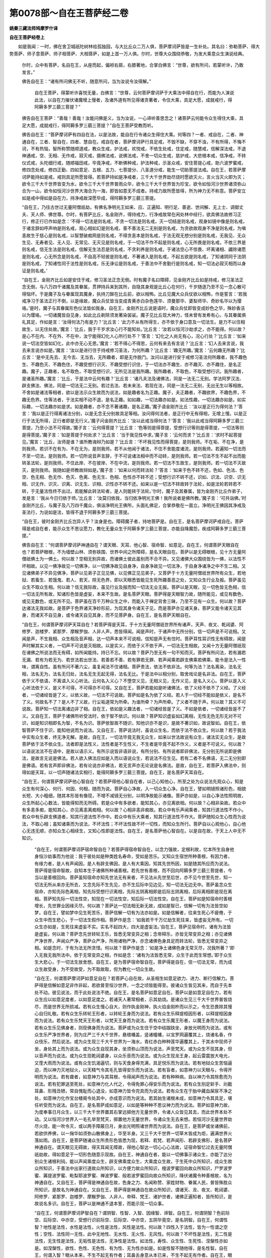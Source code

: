 第0078部～自在王菩萨经二卷
==============================

**姚秦三藏法师鸠摩罗什译**

**自在王菩萨经卷上**


　　如是我闻：一时，佛在舍卫城祇陀树林给孤独园，与大比丘众二万人俱，菩萨摩诃萨皆是一生补处。其名曰：弥勒菩萨、得大势菩萨、师子意菩萨、师子相菩萨、大相菩萨，如是上首一万人俱。尔时，世尊大众围绕恭敬，为发大乘意众生演说经典。

                      　　尔时，众中有菩萨，名自在王，从座而起，偏袒右肩，右膝著地，合掌白佛言：“世尊，欲有所问，若蒙听许，乃敢发言。”

                      　　佛告自在王：“诸有所问佛无不听，随意所问，当为汝说令汝得解。”
					  
						自在王菩萨，得蒙听许喜悦无量，白佛言：“世尊，云何菩萨摩诃萨于大乘法中得自在行，而能为人演说此法，以自在力摧伏诸魔增上慢者，及诸外道有所见得诸贪著者，令住大乘，具足大愿，成就戒行，得阿耨多罗三藐三菩提？”

                      　　佛告自在王菩萨：“善哉！善哉！汝能问佛是义，当为汝说，一心谛听善思念之！诸菩萨云何能令众生得住大乘，具足大愿，成就戒行，得阿耨多罗三藐三菩提？”自在王菩萨受教而听。

                      　　佛告自在王：“菩萨摩诃萨有四自在法，以是法故，能自在行令诸众生得住大乘。何等四？一者、戒自在，二者、神通自在，三者、智自在，四者、慧自在。戒自在者，菩萨摩诃萨行具足戒，不毁不缺，不穿不浊，不有所得，不悔不诃，不有热恼，智所称赞随顺道戒，教众生戒，护法戒，欢悦戒，不依生处戒，住定戒，随慧戒，信解深法戒，不退神通戒，空、无相、无作戒，寂灭戒，摄佛法戒，说佛法戒，不舍一切众生戒，慈护戒，大悲根本戒，信净戒，不转仪式戒，头陀细行戒，随顺福田戒，毕竟净戒，不断佛种戒，护法种戒，示圣众戒，安住菩提心戒，助六波罗蜜戒，修四念处戒，修四正勤、四如意足、五根、五力、七菩提分、八圣道分戒，能生一切助菩提法戒。自在王，若菩萨摩诃萨能持如是戒，戒则具足所愿皆得。若菩萨持如是净戒者，三千大千世界劫尽烧时愿欲灭火，言火当灭火即为灭；欲令三千大千世界皆变为水，欲令三千大千世界普雨众华，欲令三千大千世界皆为珍宝，欲令如恒河沙世界诸须弥山合为一山，欲令如恒河沙世界大海合为一海，即皆如意无不成者。持戒力故所愿皆得，所为神力无不称意。菩萨安立如是戒中得如是自在力，持净戒故深愿毕成，得阿耨多罗三藐三菩提。

                      　　“自在王，乃往古世过无量阿僧祇劫，有佛名净明光王如来、应、正遍知、明行足、善逝、世间解、无上士、调御丈夫、天人师、佛世尊。尔时，有菩萨比丘，名金刚齐，得持戒力，行净戒故常在闲处林中经行，欲具佛法故修习正行，修正行已作如是念：‘不得一切法是则名戒，不贪一切法是则名戒，灭一切结是则名戒，观身如镜中像是则名戒，于诸言辞如呼声响是则名戒，观心相如幻是则名戒，善不善法无二无别是则名戒，为贪欲故观身不净是则名戒，为嗔恚故生于慈心是则名戒，以智慧破痴网是则名戒，不得贪恚本是则名戒，于法无观无想分别是则名戒，无我见、无众生见、无寿者见、无人见、无常见、无灭见是则名戒，于一切法不作不起是则名戒，心无所畏是则名戒，不依三界是则名戒，信无生法是则名戒，信解无生法忍是则名戒，不贪利养是则名戒，于诸法空心不惊畏、坏离诸相、蠲除诸愿是则名戒，心无所念是则名戒，不自高不轻彼是则名戒，不著诸入是则名戒，不起五欲是则名戒，了知诸阴同于法阴是则名戒，了知诸性同于法性是则名戒，乐无诤讼是则名戒，于善法中不舍勤行是则名戒，知一切法必寂灭相而以身证是则名戒。’

                      　　“自在王，金刚齐比丘如是安住于戒，修习圣法正念无倒。时有魔子名曰障碍，见金刚齐比丘如是持戒，修习圣法正念无倒，与八万四千诸魔及其眷属，贯钾持兵来到其所，自隐其身观是比丘心在何行，千岁随逐乃至不见一念心散可得恼坏。于是魔子及与眷属现其魔身，执持刀鉾在比丘前，欲以相怖。比丘见魔大众兵仗欲以相怖，作是誓言：‘若我戒净习于圣法正行不倒，以是缘故，魔众兵仗皆当变成青黄赤白杂色莲华、须曼那华、婆梨师华、奇妙名华以为璎珞。’是时，魔子与其眷属形色仪法皆如我身。自在王，金刚齐比丘说是语时，魔众兵仗即皆变成妙色之华，殊妙香洁以为璎珞。一切诸魔皆自见身，如此比丘剃除须发著染袈裟。魔子见比丘现大神力，怪未曾有发希有心，与其眷属俱礼其足，作如是言：‘汝得何法乃有是力？’比丘言：‘此力不从有所得生，亦不依于身口意及一切法生。是力不以住相故生，以无住处故。’魔言：‘比丘，我于千岁求汝心行不能知处。’比丘言：‘汝若以恒河沙劫求之，亦不能得。何以故？是心不在内、不在外、不在中，汝宁能得幻化人心所行处不？’答言：‘幻化之人尚无有心，况心行处？’比丘言：‘如来说一切法空皆如幻化，此中亦无心无思。’魔言：‘若不得心不得思，云何有来去有言说？’比丘言：‘幻人去来言说，我去来言说亦如是。’魔言：‘汝以是进行住于持戒修习圣法，为何所趣？’比丘言：‘趣无所趣。’魔言：‘云何趣无所趣？’比丘言：‘是中无先去、无今去、无当去，无所趣者，即是无作脱门。汝问以是进行安于戒修习圣法何所趣者，我不趣色生、不趣色灭、不趣色住，不趣受想行识灭、不趣受想行识住，于一切法亦不趣生、亦不趣灭、亦不趣住，是名正趣。魔子，正趣者，名不取色，不取受想行识，无所见法是我所趣。我所趣者，不取色，不取受想行识。我所趣者，是诸圣所趣。’魔言：‘比丘，于是法中云何有趣？’比丘言：‘诸凡夫法及诸佛法，同是一法无二无别。学法阿罗汉法、辟支佛法、佛法，同是一切法无二无别。若过去法、若未来法、若现在法，同是一法无二无别，无出无生以等相故。不舍如是诸法等相者，欲以是法示众生故而为说法，如是趣者名为正趣。魔子，夫正趣者，不趣欲界，不趣色界，不趣无色界。住等法者，于法实相不动不退，是名正趣。如如趣，一切法趣亦如是。如法性趣，一切法趣亦如是。如实际趣，一切法趣亦如是求。如是趣者，亦不念不著诸趣，是名正趣。’魔子语金刚齐比丘：‘汝以是正行为得何法？’答言：‘我以是正行得离诸法分别，以是无念无分别故具足等相。汝问得何法者，是正行中无有得相，无增上慢。以是正行于法无所得，正行者即是无行义。’魔子问金刚齐比丘：‘汝以此戒当得何法？’答言：‘我以此戒当得阿耨多罗三藐三菩提，乃至小法不可得故。’魔子言：‘云何得菩提？’比丘言：‘色等则是得菩提，受想行识等则是得菩提，一切法等则是得菩提。’魔子言：‘如是菩提于何处求？’比丘言：‘当于我见性中求。’魔子言：‘云何而求？’比丘言：‘求时不起菩提见。’魔言：‘比丘，汝师是谁？谁所教诲辩乃如是？’比丘言：‘不坏我见性而得菩提，是则我师。不在垢、不在净，是则我师。若识不在有为、不在无为，是则我师。若不从他闻于诸法，不住不舍能度诸流，是则我师。若遍知一切法而不至一切法，是则我师。若一切所说音声言辞，于不可说诸法相中而不动转，是则我师。若一切法不生不起不出而能转圣法轮，是则我师。不住此岸、不在彼岸、不在中流，是则我师。若一切法不生故生，是则我师。若一切法不灭故灭，是则我师。我随如是师教故辩如是。’魔子言：‘如来以何而转法轮？’答言：‘如来于色不转不还，色如、色法、色空、色无相、色无作、色灭、色离、色无生、色相、色性亦不转不还；受想行识不转不还，识如、识法、识空、识无相、识无作、识灭、识离、识无生、识相、识性亦不转不还。如来以是一切法不转故转于法轮，如是法轮若转若不转，于无量法性终不出过。若能解此转法轮者，是人则能转于法轮。’尔时，魔子及其眷属，皆为金刚齐比丘作弟子，发是言：‘我从今日归依于师。’比丘言：‘汝莫归依我，当归依净明光王佛！我所说者是佛所教。’魔子言：‘可共诣佛。’时金刚齐比丘，与魔子及八万四千魔众，俱诣净明光王佛所，头面礼佛足，合掌恭敬在一面立。净明光王佛因其净戒及圣法行，为说如是法，皆得不退于阿耨多罗三藐三菩提。

                      　　“自在王，彼时金刚齐比丘岂异人乎？汝身是也。障碍魔子者，持地菩萨是。自在王，是名菩萨摩诃萨戒自在。菩萨得是戒自在者，能示众生不思议愿力，教化无量众生于阿耨多罗三藐三菩提，亦能自降魔怨，疾成阿耨多罗三藐三菩提。”

                      　　佛告自在王：“何谓菩萨摩诃萨神通自在？谓天眼、天耳、他心智、宿命智、如意足。自在王，何谓菩萨天眼自在也？若菩萨眼根，不为墙壁山林、须弥铁围、世界中间之所障碍，是名天眼自在。菩萨以是无碍眼根，见十方无量阿僧祇佛土为一佛土。何以故？空相无别异故，而诸佛土彼此虽别而不合不异。又见诸佛大众围绕皆为一佛，以法性不坏相故。以见一佛净故见一切佛净，以一切佛净故见自身净，自身净故见一切法净，于自身净诸净之中不生二相。又见诸佛弟子不异见佛净，菩萨以见弟子正见见佛，以见佛正见见弟子。又菩萨于十方无量阿僧祇世界所有众生，若地狱、若畜生、若饿鬼、若人、若天，除无色界，即以天眼悉皆能见生死所趣善恶之处，又知众生行业及报。菩萨虽见众生不取众生相。何以故？信无我际故，虽见行业及报而知一切法无业无报。菩萨以是天眼，见一切色皆无色相，信一切法无所有故，知诸形色皆是虚妄，本来不生故。是名菩萨天眼。菩萨得是天眼智力故，随所能见，或见有数色，或见无数色，或无所不见。菩萨虽在百千万种众生之中，而能入于禅定背舍三昧，乃至不见有一众生。何以故？菩萨达诸法无我如故。是菩萨于色界诸天净妙形前，为现其身令诸天子见，而是菩萨亦见诸天身。菩萨又能令诸天见其身，而诸天不自见身，或令诸天自见其身，而不见菩萨身。自在王，是名菩萨天眼自在。

                      　　“自在王，何谓菩萨摩诃萨天耳自在？若菩萨得是天耳，于十方无量阿僧祇世界所有诸声，天声、夜叉、乾闼婆、阿修罗、迦楼罗、紧那罗、摩睺罗伽、人非人声，悉皆得闻。闻是声时，于诸声中无所分别，信一切声是不可说相。又闻是声，不生我相、众生相及音声相，达一切声本来不可说相，信知是声无有住时。菩萨耳性耳识性无有碍故，闻是声时解其实义者，一切声不可说是灭相故。以是实义，而依于义不依于声，一切法无生相故。又闻十方无量阿僧祇现在诸佛之所说法而无有碍，如所闻能持。持已不忘。何以故？菩萨乃至无有一句不知而灭。菩萨有所问法，若有漏若无漏、若有为若无为、若世法若出世法、若善若不善、若有罪若无罪、若声闻乘若辟支佛乘若佛乘，能令是法入一性味，谓离自性。虽有所问不著六尘，虽复闻法不住诸相。菩萨贵法，依法不依非法。何等为法？法名离染，法名无相，法名无为，法名无归处，法名无生无起无得，法名无比。于是法中以相分别，取舍戏论是名非法。自在王，菩萨依于义不依语，不离语入义心听法。云何名入义心？不堕空义见，无相义见，无作义见，是名入义心。菩萨以是入义心听法依于义，是义不可得，不可得亦不可得。又自在王，菩萨若能如是听诸佛法，依了义经不依不了义经。了义经者，一切诸经皆是了义，以依义故，一切法不可说故。菩萨如是名为依了义经。若人于一切经不能如是依义，是名不了义。何故名不了？是人不了义故，行尘垢道常为所牵。为谁所牵？为声所牵。了义者不随于声。何以故？其义不可说故。菩萨知一切法离诸边非了相。自在王，依如是义趣法者，一切诸经皆是了义。不如是依者，一切诸经皆是不了义。又自在王，菩萨于诸佛所听受法时，依于智不依识。何以故？菩萨知识虚妄如幻离相，无性无色无形无对不可识，如是知识相即名为智，不名为识。菩萨依智故不随识，知他识亦不是识，是故不著识如，故说智如。自在王，依智菩萨不住于识，能知他说而为说法。又自在王，菩萨说法时，虽说众生名，而依于法不依众生。何以故？若于我法中实有众生者，终无净无解。是故，自在王，一切法毕竟无我无众生，如来以世法故说有众生，诸法实无众生，是故菩萨依于法不依众生。法者即是法性义，法性者是不生性义，不生者是毕竟不起不作义，义者是不可说义。何以故？以语说法法不在语中，是故以语示义。有所示说皆非语非说，有所分别、有所说者即非佛法，无分别无所说即是佛法，是故言无说是佛法。若人欲入佛法应如是入而以语说众生，若说法不应生见。若有二者不名佛语，无二无分别即是佛语。若有言声即非佛法，若有论说亦非佛法，若无言声亦无论说是名佛法。是故，自在王，若菩萨入佛法中，则得如是天耳，以一切声随诸法实相行，能得阿耨多罗三藐三菩提。自在王，是名菩萨天耳自在。

                      　　“自在王，何谓菩萨摩诃萨他心智自在？若菩萨得他心智自在者，以己心知他心，所至之处为众说法先观众心，知是众生有何深心、何行、何因、何相，随而为说。菩萨自心净故，入一切众生心净。自在王，譬如明镜照诸形色，相貌长短、大小粗细，随其本形皆有像现，不增不减镜无分别，以明净故能示诸像。菩萨亦如是，以自心净法性照明故，众生所起心心数法，皆能得知而无所碍。若是众中有多欲者，能知其心，亦见离欲相。何以故？心相非染故。若众中有多恚多痴，能知其心，亦见离恚离痴相。何以故？心相非恚非痴故。若众中有乐声闻乘者，知其行道法性不作小。若众中有乐辟支佛道者，知其行道法性不作中。若众中有乐大乘者，知其行道法性不作大。菩萨随知众生心性而为说法，不取心相；虽知诸乘而为说法，不坏法性；不坏法性故不坏一切性，而知众生所行。菩萨自以心观他心，自心他心无违无顺，亦知众生心相续生，又知心性即是法性。自在王，是名菩萨他心智自在。以是自在故，于天上人中无不知识。

					  　　“自在王，何谓菩萨摩诃萨宿命智自在？若菩萨得宿命智自在，以念力强故，定根利故，忆本所生自身他身恒沙劫事而为他说：我于彼处如是种类姓名寿命，受如是苦乐。又知众生宿世所种善根，有因力者，有缘力者，是人有声闻因，是人有辟支佛因，是人有大乘因，知其先世所因，如是随其所应而为说法。菩萨得是宿命智故，自知本生于诸佛所种诸善根。若先世有善根，而不回向阿耨多罗三藐三菩提者，今当以是善根回向。菩萨虽知宿命亦知先世法无有来者，不见法从先世至后世，亦不见今世至先世，知一切法无所从来亦无所去，又念先际不生先见，亦不生后际中见边见，知一切法无边无中。菩萨虽念众生宿命，亦知先际色离相，知先际受想行识离相，先际五阴离相即是后际五阴离相，后际离相即是现在离相。菩萨知先际一切法性空，知现在一切法性空，知后际一切法性空。自在王，菩萨如是知宿命时善根增长，先世罪业因缘灭尽。何以故？菩萨达一切法相无新无故，成如是智已，信解一切有为法皆空如梦。自在王，譬如梦中见生死苦乐，菩萨信解一切有为法亦如是。如是信解者，往来生死心不疲倦，于众生中而生悲心，于一切法生假作相。菩萨作是念：‘如我若干千万亿劫生死往来，皆虚妄无所有。一切众生亦如是，生死往来虚妄不实。实名不起四大，四大是虚妄法。’自在王，菩萨见宿命时，诸有为法皆是虚妄。何以故？菩萨念先世转轮王乐，皆悉无常变异之相；念帝释乐，亦皆无常变异之相；亦见诸佛严净世界，声闻众严净，菩萨众严净，所用诸物严净，亦念诸佛色身具足而转法轮，皆悉无常变异之相。如是念时，于有为法无所贪惜。何以故？菩萨作是念：‘如是净土诸佛色身无常灭尽，况我所著？’即入无我无我所法中。依于无常变异之相，作如是念：‘诸有为法皆悉无常，众生于此而生常想。’即于众生生大悲心，于一切法生放舍想。自在王，是为菩萨宿命智自在。菩萨得是自在，信一切法无常，而为成众生故受身，为不受故受，为不取故取，但为教化一切众生故。

					  　　“自在王，何谓菩萨摩诃萨如意足自在？若菩萨心自在故，从圣相生如意足欲力、进力、断行信解力。菩萨得是信解如意足非作非起，若欲普至恒沙世界，一念之顷皆能得至。彼诸众生皆见其来，而自于先本处不动。彼见说法，而于此处说法不绝。自在王，是名菩萨如意足自在。菩萨以是如意足自在力，若有众生应以如意足度者，以如意足度之。若诸天人著常相者，示其劫烧。是诸众生见三千大千世界普皆烧尽，而是世界无所损减。若有众生慢心自大，则作执金刚神，执火焰金刚杵而以示之，令生恐畏除其慢心自归礼敬。若有众生乐转轮王形者，以转轮王身而为说法。若有众生乐释提桓因形者，以释提桓因身而为说法。若有众生乐梵天王形者，以梵天王身而为说法。若有众生乐魔王形者，以魔王身而为说法。若有众生乐见佛身者，则现佛身而为说法。菩萨或为众生住于空中结跏趺坐，身放光明而为说法。或有众生乐严净世界者，则为庄严三千大千世界，悬缯幡盖，竖诸幢幡，以宝罗网遍覆其上，烧诸名香，作众伎乐，然后说法。或为众生现三千大千世界为一海水，青红赤白种种莲华遍覆其上，于其水中现师子坐，身处其上而为说法。或为众生自现其身，坐须弥山顶而为说法，声至梵天。或为众生不现其身，但以音声而为说法。或为众生现乾闼婆身，以众乐音而为说法。或为众生现龙王身，起云雷震放大电光，又霔大雨而为说法。或有众生饥渴逼切，则与天食身得充满，具足悦乐而为说法。若有地狱众生苦恼逼迫，而以神力灭地狱火，以天精气令其毛孔皆得安乐而为说法。若有盲者，如意神力以天眼与，令得开明而为说法。若有聋者，如意神力与其耳根，令得闻声而为说法。若有种种病，自以神力令其除愈而为说法。若有犯罪送至死处，如意神力化人代之，令得免罪心得安乐而为说法。若有众生刖足斩手、刓截耳鼻、形残丑陋，常自愧耻而心退没，如意神力皆令完具而为说法。若有众生在于胎中藏血屎尿不净之处，如意神力化作宝台楼阁令处其中，亦成意识而为说法。若其始生诸根未成，如意神力令其具足，堪任听受而为说法。自在王，是名菩萨成如意足，以如是等种种不思议神力而为说法。菩萨如意神力故，为度奉事日月众生，以三千大千世界置其右掌远掷他方无量世界，令诸人众皆见其去，而此世界本处不动。又以恒河沙世界入一毛孔举至梵天，掷置他方无量世界，令诸众生无去来想。若恒河沙无量世界劫尽火烧，能一吹令灭，或以两手障蔽日月，身出光明照诸世界而为说法。自在王，是菩萨或坐诸佛前，若欲供养佛，以一掬华如须弥山散佛身上，华至半身。又三千大千世界一切草木皆成为炬，遍满世界火落如雨。自在王，是菩萨随诸众生所贵形色皆悉为现，若释、若梵、若声闻形、若辟支佛形，是名菩萨神通自在。谓天眼见无碍故，得天耳闻无障故，得他心智达一切心心心法故，证宿命智忆过去无量阿僧祇劫故，得如意足于一切形色随意示现故。自在王，神通自在者，能以一切佛事示诸众生，亦能了达分别众生诸根利钝，能以声闻乘度众生，辟支佛乘度众生，大乘度众生故，于生死中众所知识，成众生故众所知识，于善法中出家行道故众所知识，以方便力故众所知识，檀波罗蜜回向故众所知识，尸罗波罗蜜、羼提波罗蜜、毗梨耶波罗蜜、禅波罗蜜、般若波罗蜜回向故众所知识，降伏诸魔令种善根故，名为神通自在。又自在王，菩萨得是神通自在故，色身之力、名闻称赞、家姓财物、眷属人民，普皆殊胜众所知识，是故名为神通自在。又自在王，菩萨得是神通自在故众所知识，谓诸天、龙、夜叉、乾闼婆、阿修罗、紧那罗、迦楼罗、摩睺罗伽、人非人、帝释、梵王、诸护世者，诸佛正遍知者，皆所知识，是故说名多识。自在王，菩萨以是神通不退本誓，而能示现一切众事。

					  　　“自在王，何谓菩萨摩诃萨智自在？谓阴智、性智、入智、因缘智、谛智。自在王，何谓阴智？色前际空、后际空、中亦空，受想行识前际空、后际空、中亦空，五阴毕竟空，是名阴智。自在王，何谓性智？地性是法性，水性是法性，火性是法性，风性是法性。何以故？四性入于法性，皆为一性谓之空性；空性、法性同一无性，此中无地性、无水性、无火性、无风性。何以故？不坏性是法性，无二性是法性，无生性是法性，无垢性是法性，无净性是法性。如法性，寿性、众生性、生死性、涅槃性亦如是。如涅槃性，欲性、色性、无色性、有为性、无为性亦如是。如是性智不随他得，是名性智。自在王，何谓入智？眼从本来，不生不起无有作者；耳鼻舌身意从本已来，不生不起无有作者。自在王，眼无有主，是中无有见者；耳无有主，是中无有听者；鼻无有主，是中无有嗅者；舌无有主，是中无有尝者；身无有主，是中无有觉者；意无有主，是中无有识者。自在王，眼性不能见色，耳性不能听声，鼻性不能嗅香，舌性不能知味，身性不能觉触，意性不能识法。何以故？眼无所作，与草木土石无异；耳鼻舌身意亦无所作，与草木土石无异。自在王，眼不染不离，耳鼻舌身意不染不离。何以故？眼从本来是离相，耳鼻舌身意从本已来是离相。自在王，若能如是知一切入则能离欲，是名入智。自在王，菩萨如是知诸阴性入，不生不起以毕竟灭，灭已而受生退没。虽受阴性入，而不舍阴性入智，是名智自在。谓知阴性入，知阴性入相，而能不舍，现于三界而不住诸结，示有生灭而不生不灭，是名智自在。自在王，何谓缘智？无明缘行，无明不作是念‘我起行’；行缘识，行不作是念‘我起识’；识缘名色，识不作是念‘我起名色’；名色缘六入，名色不作是念‘我起六入’；六入缘触，六入不作是念‘我起触’；触缘受，触不作是念‘我起受’；受缘爱，受不作是念‘我起爱’；爱缘取，爱不作是念‘我起取’；取缘有，取不作是念‘我起有’；有缘生，有不作是念‘我起生’；生缘老死，生不作是念‘我起老死’；老死缘忧悲苦恼，老死不作是念‘我起忧悲苦恼’。自在王，若菩萨能如是观十二缘者，不堕诸见——若断见、若常见。菩萨作是念：‘法属众缘，推求众缘则不可得。’即于十二缘而得真智。何谓真智？知十二缘生法同于无生，无生同空无相无作，空无相无作同众缘生法。如来所用等得一切法，是法同十二缘生法，十二缘生法无有法生，是故说应见十二缘生无生，十二缘无生智即是十二缘生智。自在王，明无明无二，知如是者则知缘；生法行非行无二，知如是者则知缘生法；识非识无二，知如是者则知缘生法；名色非名色无二，知如是者则知缘生法；六入非六入无二，知如是者则知缘生法；触非触无二，知如是者则知缘生法；受非受无二，知如是者则知缘生法；爱非爱无二，知如是者则知缘生法；取非取无二，知如是者则知缘生法；有非有无二，知如是者则知缘生法；生非生无二，知如是者则知缘生法；老死非老死无二，知如是者则知缘生法。从缘生者无有是处，从缘生则是无我、则是空也，从缘生者则是无来无去，从缘生者则非真实，从缘生者则无一相，从缘生者则无所行，如是知者是名缘生智。见缘法者不见无明、不见行、不见识、不见名色、不见六入、不见触、不见受、不见爱、不见取、不见有、不见生、不见老死，若不见如是法者，是名见缘生法。若见缘生法，是名见法。云何见法？见离染法。云何离染？行者于一切法离染见故名为离染，是故说见离染法。云何为见？不为增不为减，如是见如不动不著，如是见如不坏法性亦不见合，如与法性不坏不合，如是见者不毁实际，如是见者亦不见，非以肉眼见，非以天眼见，非以慧眼见。何以故？肉眼无无作故不见，天眼作起相故不见无为法，慧眼无分别相，无分别故不见。自在王，若菩萨能如是见一切法则能见佛，不以色故见，不以受想行识故见，不以诸相故见，不以法故见，不以戒故见，不以定、慧、解脱知见故见，不以过去故见，不以未来、现在故见，如是见者是名见佛。”

						自在王菩萨白佛言：“世尊，颇有所缘，菩萨见如是诸法，而能见佛耶？”

					  　　佛言：“有。何以故？色是尽相，性无生故，能见色如是，是名见如来；受想行色是尽相，性无生故，能见识如是，是名见如来。戒是无为无作无起相，能见戒如是，是名见如来；定、慧、解脱知见等亦如是，是名见如来。自在王，我于过去燃灯佛时得见佛净，我于尔时见缘生法故见法，以见法故见如来。”
　　
						自在王言：“于燃灯佛已前，云何见诸佛？”

                      　　佛言：“以色身相见故见，不以不二法身见故见。今为汝说，我从初发心未曾见佛。何以故？不以色相见故名为见佛。是故，自在王，若菩萨欲得见佛，应如我见燃灯佛，以诸法一相故。云何一相？如我身，燃灯佛身亦如是。如燃灯佛身，我身亦尔。一身故以 
						身二不分别入一法相，是名见缘生法；以见缘生法名为见法；以见法故名为见佛。若菩萨能于一切念中，证灭而不实灭，生死不可得而以方便智故示，是名菩萨智自在。

**自在王菩萨经卷下**


　　“自在王，何谓菩萨摩诃萨谛智？求声闻者，以谛法证声闻解脱，菩萨得此谛而不证解脱，是名自在。求辟支佛者，以谛法证辟支佛解脱，菩萨得此谛而不证解脱，是名自在。谛智者，苦谛虚妄知见。云何知见苦？虚妄不实得时故为苦，以倒故有。若菩萨知苦无生无起，是名知见苦谛。云何断集？诸法随集断。云何为集？集平等故，断亦如是。无所从来故，集无所去故断。是名诸法性，是中无有实法，生已当断。随所爱使故有集，若断爱使是名断集。云何苦灭谛？毕竟灭苦集而无法可坏故，是名苦灭。一切诸缘相灭故，一切法如是灭相于此中不生不灭名为灭谛。云何道谛？随以何道求一切法不得，若善若不善、若有漏若无漏、若有为若无为，是名道谛。是道平等，不分别一切法故；是道寂灭，离诸结热故；是道安乐，离一切忧恼故；是道无漏，一切漏尽故；是道一切有所得者所不能行，正行禅定者易修行故；是道诸佛所不舍；是道无相，断一切相故。以如是道不堕于二，是名道谛。若菩萨以如是门知四谛者，是名谛智。若菩萨先以四谛，为求声闻、辟支佛者说，于此乘中亦无所贪，是名谛智自在。又自在王，菩萨知声闻乘不于中住，知辟支佛乘不于中住，知佛乘不于中住，是名谛智自在。又自在王，若以一心知一切众生心，以一心性知一切心性，而于心智不作二行，是名智自在。又有智自在，知见过去世无碍，心不至过去世；知见未来世无碍，心不至未来世；知见现在世无碍，心不至现在世，不于过去、未来、现在世而生戏论。又有智自在，知一切有为法尽灭而不尽诸善根，知法无生而以摄法摄集众生，是名智自在。又不从他知一切法毕竟灭相，以是智力而自不灭教化众生，是名智自在。自在王，菩萨于此，若欲得智自在力而自在者，应随智行，不随意行。云何意行？所有意业皆是意行，所有识业皆是意行，所有心业皆是意行，所有著心起诸善根皆是意行，堕见行施、堕相持戒、依我行忍皆是意行，‘我是菩萨’则是意行，‘我发菩提’亦是意行，‘我不断佛种，不断法种，不断僧种’亦是意行，‘我为利众生故发心’亦是意行，‘我当度未度者，解未解者，安未安者，灭未灭者’皆是意行，‘我是施主’、‘我是持戒’、‘我是行忍’、‘我是行进’、‘我是行定’、‘我是行智’皆是意行，‘我是行慈者、行悲者、行喜者、行舍者’皆是意行，‘我是少欲知足离行者、不杂行者、头陀行者、阿兰若者、细行者’如是分别皆是意行，‘我是空行者’、‘我是无相行者’、‘我是无作行者’如是分别皆是意行，‘我是谛语者、实语者、如说行者’皆是意行，‘我是过诸魔业离四魔者’、‘我断一切见得忍’如是分别皆是意行，‘我当得阿耨多罗三藐三菩提转法轮度众生，当于无余涅槃而般涅槃’如是分别皆是意行。自在王，云何菩萨智业？随无心意识行处，是名智业。菩萨常作智业，不起意业。云何菩萨智业？菩萨智业有二种。何等二？一者、成众生。二者、受持正法。云何成众生？菩萨随以所知能成众生。云何受持正法？若不受一切法，是名受持正法。若受持色，非受持正法；受持受想行识，非受持正法；若受诸入诸性，非受持正法；若受善不善法，非受持正法；若受罪不罪、有漏无漏、有为无为、世法出世法，非受持正法；若受施相，非受持正法；若受戒、忍、进、定、智，非受持正法。何以故？所可取缘皆是非法非善，非受持正法。何以故？如来所得法，是法无相无碍。若取缘相，非受持正法。如是菩萨业中智，是名智业。以如是智而作智业不尽于智，是名智自在。

						　　“自在王，何谓菩萨摩诃萨慧自在？菩萨得慧自在，能知诸法解释章句，得四无碍智力故，谓义无碍智、法无碍智、辞无碍智、乐说无碍智。云何义无碍智？若菩萨于诸语中，依义不依语。义者，于一切法正智。云何正智？谓不可说义是。此义在语中更无异声，从本已来离诸相故，是名为义。不应离语依于义，语中等相即是义，能如是知，名义无碍智。又达一切法义，亦名义无碍智。云何法无碍智？菩萨依于法不依非法，依于法者不见非法。何以故？知一切法离相但有名故。又法无碍者，虽说三乘不坏法性。何以故？法性是一性，谓无相是。菩萨以语说法，即知语同响相，有所说法信解皆同法性，于智于语而无所碍，是名法无碍智。云何辞无碍智？知诸天言辞，知龙、夜叉、乾闼婆、阿修罗、迦楼罗、紧那罗、摩睺罗伽、人非人言辞，知帝释、梵天王、护世者言辞，知一言、二言、多言、略言、广言、男言女言、非男言非女言、过去言未来言现在言，随以方便言辞令其得解，自以净妙言辞，亦不轻毁他语。何以故？知一切法无有言辞。菩萨作是念：‘以言辞说法令其得解。是法于言辞中不可得，言辞于法中亦不可得，从本已来无有言辞。若有言辞，不应以善言辞说不善法。’是故当知，言辞能示善恶。又辞无碍者，即以众生言辞而使行法。何以故？法不行法，能如是行一切法，以言辞说此行使彼得解，是名辞无碍智。云何乐说无碍智？若菩萨于一切文字皆能乐说，于一切音声亦能乐说，一切名字亦能乐说，是名乐说。云何为乐？菩萨若说法时，乐法乐实乐谛。若信乐修多罗者，为说修多罗；信乐岐夜、伽陀、弊迦兰奈、讴陀那、祢陀那、阿波陀那、伊提郁多伽、阇陀伽、裴佛略、阿浮陀达摩者，皆为说之；信乐过去者为说本事。一切众生所乐诸根皆随所乐而为说法，乐信根者因信根为说法，乐进根者因进根为说法，乐念根者因念根为说法，乐定根者因定根为说法，乐慧根者因慧根为说法，如是诸根皆因而为说法。淫欲多者分别有二万一千，佛知有八万四千根，如来因此诸根皆能乐说，菩萨次能乐说。嗔恚多者分别有二万一千，佛知有八万四千根，如来因此诸根皆能乐说，菩萨次能乐说。愚痴多者分别有二万一千，佛知有八万四千根，如来因此诸根，皆能乐说菩萨次能乐说。杂分者分别有二万一千，佛知有八万四千根，如来因此诸根皆能乐说，菩萨次能乐说。自在王，是名乐说无碍智。于此义无碍、法无碍、辞无碍、乐说无碍，皆以慧为本，慧所住处，慧之所摄。菩萨以慧力故用四自在及余自在皆得自在。”

						　　“世尊，慧以何为本？为住何处？何处所摄？”

						　　“自在王，慧以多闻为本，住多闻处，多闻所摄。”

						　　“世尊，多闻以何为本？为住何处？何处所摄？”

						　　“自在王，多闻以善知识为本，住善知识处，善知识所摄。”

						　　“世尊，善知识以何为本？为住何处？何处所摄？”

						　　“自在王，善知识以敬心为本，住于敬心，敬心所摄。”

						　　“世尊，敬心以何为本？为住何处？何处所摄？”

						　　“自在王，敬心以深心为本，住于深心，深心所摄。”

						　　“世尊，深心以何为本？为住何处？何处所摄？”

						　　“自在王，深心以质直为本，住于质直，质直所摄。”

						　　“世尊，质直以何为本？为住何处？何处所摄？”

						　　“自在王，质直以大悲为本，住于大悲，大悲所摄。”

						　　“世尊，大悲以何为本？为住何处？何处所摄？”

						　　“自在王，大悲以众生为本，住于众生，众生所摄。何以故？自在王，菩萨为度一切众生，生大悲心，生一切智心，是名菩萨慧自在。又慧自在菩萨，以慧自在故因一法门，若一劫若减一劫，种种异辞广说诸法，于实相中无所违失。菩萨或欲不现其身为众生说法，或从身毛孔演出法音，随众生所行而为说法。菩萨或欲现其身为众生说法，一切外道论师不能穷尽。又外道仙人所作，若曼哆逻咒术经、韦陀、若语论、若钵追、若诸神通、若诸智门、若日月五星经、若梦经、若地动经、若陀魔陀咒术、若鸟语经、若鸟兽经、若龙乾闼婆夜叉入身经、若王相经、若丰乐饥馑相经、若诸遑游戏经，如是世界经书智慧、伎艺文章、算数色相、音乐歌舞、箜篌筝笛，如音曲折菩萨转身，自然在心皆能通了，以慧力故皆能得知、皆能示现、皆能达知。菩萨虽知如是方术，不恼众生，亦不以是为净妙道。自在王，慧自在菩萨，与百千万诸梵王共住共坐，自现其身与共语论，亦不著梵王光明德相，而诸梵王迎送菩萨生尊敬心；如是皆于一切天宫现自在力而亦不著，但生无常、苦、空、无我想，依无生法依度一切众生之心。自在王，是名菩萨慧自在。又自在王，慧自在菩萨，如魔所有天宫，复令殊胜自现其身，胜魔所有百千万倍，令诸魔等生渴爱心生贪著心，以此自严破魔慢心，令住阿耨多罗三藐三菩提，然后说法。自在王，慧是菩萨遍行法，若施、若受、若以施回向，而于此处必应用慧；若自持戒、教他持戒、以持戒回向，而于此处亦应用慧；若修行忍、若教他忍、以忍回向，而于此处亦应用慧；若自行进、教他行进、以进回向，而于此处亦应用慧；若自行禅、若教他禅、以禅回向，而于此处亦应用慧；若读诸经、若为他说法、若如所闻以慧正念，一切行立坐卧、一切仪法、一切舍心，皆应用慧。慧力菩萨，则是一切善法力者。慧增上菩萨，于一切法得增上自在。慧自在菩萨，于一切法能自在行。执慧力菩萨，知佛能拒魔军。有慧菩萨，自在随行诸法而不用力。如人仰射其箭，还时不须弓力。菩萨亦如是，以慧力故遣自在智入诸善法，坐道场时得是智力，以是力故以右手动十方世界，破大魔军得佛十力，以是十力一切天人无能伏者。

						　　“自在王，是戒自在、神通自在、智自在、慧自在，若人不种善根，不能得闻如斯经典。自在王，若人得闻是经心欢悦者，当知是人得四自在，以是自在现自在力。何以故？自在王，是诸自在，一切声闻、辟支佛之所无有。”

						　　尔时，自在王菩萨闻佛所说，心大喜悦，合掌礼敬，瞻仰尊愿，目不暂舍，作如是言：“世尊，佛今以是四自在力，一切众生亦当得是四自在力。”佛以神力，使自在王菩萨以种种好色香华满其衣裓，以散佛上及诸菩萨。蒙华散者皆成金色，三十二相以严其身。

						　　空中百千万亿诸天，同声叹言：“若有众生信受如是四自在力，发阿耨多罗三藐三菩提心者，是诸众生以佛庄严而以自严。何以故？是四自在皆随一切智心。世尊，若佛本不发阿耨多罗三藐三菩提心者，是诸众生，云何得闻如是不可思议诸自在经？”

						　　诸天子叹已，佛告自在王菩萨：“我念过世于燃灯佛前，第七十佛号普净光王如来，亦广说此四自在法。时有菩萨名智行足，亦以此法问佛。佛说此法时，八千菩萨得此四自在及无生法忍，三万二千人发阿耨多罗三藐三菩提心。自在王，我于尔时初闻此四自在，闻已受持，至燃灯佛时乃得具足。是故，自在王，若于今世若我灭后，有人一心求佛道者，受持是经，当知是人疾得无生法忍。”

						　　说此自在王经时，三万二千天人发阿耨多罗三藐三菩提心。诸天子供奉佛故，作百千伎乐雨于天华。以佛神力，从众伎乐出如是音：“若有众生闻此自在王经，信解受持，当知是人诸根明利，乐于佛法，其智广博，为善知识所护，深种善根，于诸众生行大悲道。”

						　　尔时，自在王菩萨白佛言：“世尊，佛有十力、四无所畏、十八不共法，菩萨亦有十力、四无所畏、十八不共法不？”

						　　佛告自在王：“有阿鞞跋致菩萨，已久习行得无生法忍，住第八地欲入九地，为般若波罗蜜方便所护，如是菩萨则能具成菩萨十力、四无所畏、十八不共法。自在王，云何菩萨十力？为萨婆若故，发深坚心力具慈心故，不舍一切众生力，不求一切利养故，舍一切世界饰好故，具大悲力信一切佛法故，能成是法故，心不退没故，具大进力行念安慧故，不坏仪法故，住不动定力离二边故，顺缘生法故，断一切见不别戏论故，具般若波罗蜜力成众生故，受无量生死故，习善德无厌足故，信解有为法如梦故，于生死中无疲倦力观诸法相故，无我无人无众生故，信解不生不起法故，信乐无生法论故，无生法忍力入空无相无作法故，观诸脱门故，得声闻、辟支佛乘解知见故，得脱门力于深法中不随他智故，观一切众生心所行故，具无碍智力。自在王，是名菩萨十力。

						　　“自在王，何谓菩萨四无所畏？得陀罗尼故，一切所闻能持故，常不忘念故，于大众中说法无所畏。随一切众生所信解，而为说法如随病合药，知见一切众生诸根随应说法，于大众中而无所畏。是菩萨众中说法无所疑难，无有东方、南方、西方、北方有来问我我不能答，乃至无有微畏之相，恣于众生之所问难，随问为答而无所畏，善能断疑故，于大众中说法而无所畏。自在王，是名菩萨四无所畏。

						　　“自在王，何谓菩萨十八不共法？菩萨从生已来自能行施，无有教言：‘汝当行施乐行舍心。’若魔作佛形来语之言：‘汝行于施当堕地狱。’菩萨若生悭悔之心无有是处。乐舍一切分布施与，以是行施为阿耨多罗三藐三菩提，不求果报，利益众生故。是为菩萨初不共法。自在王，菩萨自能持戒无有教者，虽不值佛而亦不从他人受戒，善能护持一切诸戒常乐持戒，谓虽在家如戒所说尽能奉持；若其出家戒经所说，不须教导皆能履行，乃至不为寿命诸缘而舍于戒，所持诸戒皆顺菩提，为断众生破戒法故。是为菩萨二不共法。自在王，若贫穷下贱及旃陀罗工巧之人，嗔恚加恶、苦言骂辱、节节支解，菩萨尔时其心不动，于此众生慈心普润，有力能报而不加害，但依于法‘我以佛法缘故忍受此苦’，亦愿是人心得善净发大庄严。是为菩萨三不共法。自在王，菩萨虽遭急难犹故进行，不懈不息而终不生退没之心。若见声闻入于涅槃，见世苦恼而于声闻灭度法中心不贪乐。若见辟支佛灭度，又见生死苦恼，于辟支佛涅槃法中心不贪乐。若见诸佛已成大利，佛法具足入于涅槃，自见其身未得具足六波罗蜜及诸佛法，于此法中心亦不没而勤行进：‘我当于此大乘涅槃而取灭度’。是为菩萨四不共法。自在王，菩萨若作转轮王、若作帝释、若作魔王，百千侍女作天伎乐具受欲乐，而于禅定及无量心皆现在前，常乐舍离愦闹之处，于生死中生大恐畏想，于五欲中生大不净想，于五阴中生怨仇想，于四大中生毒蛇想，于诸入中生空聚想，于己眷属生怨贼想，于宫宅侍女中如在死尸间想，但求行法，但求见佛，但念欲度一切众生，于伎乐之声出禅定法音，或时魔障其声，先世善根力故而于空中得闻佛音、法音、僧音，闻此音已弃舍世界自在之乐出家入林。是为菩萨五不共法。自在王，菩萨于世禅定之中不生坚想，以智分别离于诸见依法依义，此不共法乃至梦中不生我见、不生法见。菩萨不为诸结见缠所使，离诸疑悔，乃至恶魔不能障蔽令其疑悔离于正法。菩萨为成众生故，或破仪法而于其中无有疑悔。自在王，是为菩萨六不共法。自在王，菩萨从生已来自得身净，离于杀生，不以手足刀杖瓦石有所恼害，常舍刀杖，资生丰足无所乏少，一把之草不与不取，珍宝满地不生贪心，饥穷死困不以邪命而自活也。常修梵行至于心想，不念五欲离诸欲恼，不以五欲之缘而行非法，以智为首成善身业。是为菩萨七不共法。自在王，菩萨净于口业真语实语，言行相应不自欺身，不诳诸佛、诸天、龙、神、夜叉、乾闼婆、阿修罗、迦楼罗、紧那罗、摩睺罗伽、人非人等。菩萨不行两舌，眷属亲爱终始不离。菩萨不行恶口，常行爱语、软语、和柔语、不恶语、不粗语、有理语、乐语、先意语、和悦语。菩萨于诸恶口粗言，侵克苦语，人不喜闻、自恼恼他如是诸语，终不出口。菩萨不为无义语，有则言有，无则言无，深心净故口业皆净。自在王，菩萨得此不共法故，世世所生，常得如是随法语口，能以是语，不净之人令其得净，已净人者令起礼敬供奉之心。以是深心不共法故，得实语口，诸有所说皆实无虚。是为菩萨八不共法。自在王，菩萨己心自在得自在行，不贪他物，不恚恼众生行于正见，于菩萨心无等等心终不忘失。菩萨常离一切谄曲不直之心，昼夜常行善净慈心。是为菩萨九不共法。自在王，菩萨所生之处，一切经书咒术医方算数为最为上，不须师教自能知之皆悉了达，亦于世法、出世法中得不随他慧，又不承望听采他语，常为诸天世人之所瞻仰，有所言说皆悉随学。是为菩萨十不共法。自在王，菩萨或为众生疗治诸病，不求利养以大悲为首，疗治病时发心愿言：‘当令众生得出世法，灭诸苦恼令至涅槃’。是为菩萨十一不共法。自在王，菩萨不求不愿转轮王位、释梵天王之处而自得之。何以故？菩萨不为身色端严故行道，不为世界眷属荣位名闻称赞故行道，如是之福不求而得。是为菩萨十二不共法。自在王，菩萨住尊贵处，长寿诸天曾见佛者常来拥护，如是劝发：‘应作是行，行是业者能至菩提。是则退法，是则进法。如是行者，诸根随顺阿耨多罗三藐三菩提。’是诸天神常以如是随宜劝发，令不违失阿耨多罗三藐三菩提。是为菩萨十三不共法。自在王，若有凶暴嗔恚恶人，见此菩萨身口心业，不能加恶心得善净。若或有人恼此菩萨忍受不报，令其心净得住于法。若有众生侵害菩萨，不令以此堕于恶道。何以故？菩萨本来已得具足不共善净之愿：‘若有众生以身口意侵害恼我，令不以此堕于恶道。’菩萨净持戒故随愿皆得。是为菩萨十四不共法。自在王，或有众生悭贪不信，不见业行，不依果报，不识佛法僧，于诸沙门、婆罗门心不善净，不能敬礼听受其语，心不尊重不生希有之想。是诸众生见此菩萨身口意行仪法语论，心即得净礼敬随顺，便生尊重希有之心。何以故？菩萨得不共法故。是为菩萨十五不共法。自在王，若一切诸天、龙、神、夜叉、乾闼婆、诸仙大人、婆罗门等世之大师见此菩萨生师尊想，于此诸人名称最胜。又诸天、龙、神、夜叉、乾闼婆、仙人、婆罗门等世界之师，诣此菩萨曲躬礼敬供给使令，诸师弟子亦皆礼敬尊重迎送心念知胜得是信心。是为菩萨十六不共法。自在王，菩萨所在国界聚落城邑，能修善法离不善法，能化众生护正法者而生其中，得正见父母，所生之处常为师长礼敬尊重，国界之中众生命终无堕恶道。何以故？菩萨以善法摄众生令行福故，命终之后皆生人天。是为菩萨十七不共法。自在王，菩萨随顺一切助道之法，诸明神通皆具足故，一切诸魔不能得便。是为菩萨十八不共法。自在王，何故名为不共法？菩萨随顺一切佛法故，诸声闻、辟支佛、初发意者之所无有，而况凡夫？”

						　　尔时，自在王菩萨白佛言：“希有世尊！世尊今者，与诸菩萨大智法明无量法光。如我解佛所说义者，若有菩萨得闻此经不乐余经。若人闻此经受持读诵，已为受持一切佛法。若人受持此经已为他人说，则为能以佛之正法以成众生。若人正习此经，则为正习一切佛法。若人于此经中得忍名为顺忍。若人于此经中如所说行，则为随顺一切法行。世尊，若有菩萨不离此经，当知是人已得诸明神通为坐道场。”

						　　佛告自在王：“如汝所说，若人不离此经，当知是人得诸明神通为坐道场。自在王，过去燃灯佛前，威德佛、提沙佛、弗沙佛、光明佛前有佛，号天王如来、应、正遍知、明行足、善逝、世间解、无上士、调御丈夫、天人师、佛世尊。其佛世界严净丰乐，天人充满。其土平正，琉璃为地，阎浮檀金以为莲华遍覆其土，柔软细滑譬如天衣。是时世人身色长短、资生所有、园林池观，皆如兜率天上，所须饮食应念即至与天无异，唯有名别。其三千世界，佛为法王，是故其佛号为天王。如转轮王坐于正座，以法化民无不承顺；天王如来亦复如是，坐师子法座为一切天人演说于法。大众坐处，东西八万四千由旬，南北亦尔八万四千由旬。天王如来说法之时，音声遍满三千大千世界。其诸天人尽敬尊重赞叹，行无上法以为法供。其土众生无有乐下法者，唯乐佛法。无有声闻、辟支佛名，况发心行者？唯有菩萨以为眷属。无有女人，亦不闻有淫欲之名，皆于莲华结跏趺坐自然化生。唯乐三法。何等为三？一者、乐喜见佛，二者、乐喜闻法，三者、乐观于法好喜离行。其诸人众修习经法常不放逸，福慧具足，寿命无量阿僧祇劫，命终生天，谓到他佛土。若有菩萨命欲终时，上升于空高七多罗树，唱大音言：‘我于此土今当退没。’时众坐菩萨闻此声已，皆共集会试其法忍，作如是言：‘何等法退？何等法生？’时是菩萨于大众中而作是言：‘此中无法若退若生。如来得阿耨多罗三藐三菩提时，知一切法无退无生。何以故？色不退不生，受想行识不退不生，更无异法必定可得，若我、若众生、若寿命，退者、生者。如来得阿耨多罗三藐三菩提时，知一切法皆空无相，空无相法不退不生。诸法离际，不作际、不起际、无生际。佛以为证，如是诸际亦不退不生。退名众缘离，生名众缘合，而是诸缘亦不退不生。’是菩萨于大众中说是法已，然后乃退。其身灭已无灰无烟，即生他方现在佛前。是天王佛及诸菩萨，不著袈裟，皆著自生净妙天衣。亦无结惑，世人调顺皆得无生法忍。不为众生广说诸法，而诸众生其根明利小发即悟。若天王佛为诸菩萨演说法时，其诸天人普皆能知，或得法忍，或得陀罗尼，或得乐说无碍，或得诸三昧。

						　　“自在王，是天王佛其大名闻普流十方，于一切天人之中广说此四自在经，七万二千菩萨得受阿耨多罗三藐三菩提记。时有菩萨名曰净光不得受记，作如是念：‘今诸菩萨得受记者，持戒仪式、行道念慧、方便神力、陀罗尼三昧不胜于我，以何缘故，今得受记，而我不得？’时天王佛知其心念，告净光言：‘善男子，于未来世当有佛出，号曰燃灯，彼佛当与汝受记。’时净光菩萨闻佛语已，心大喜悦，上升于空作如是言：‘若燃灯佛过恒沙劫而后乃出，当知我已得受阿耨多罗三藐三菩提记。何以故？诸佛所言皆无虚妄，诸佛皆是真实语者。’自在王，于意云何？彼时净光菩萨，岂异人乎？则我身是。我从是来得值光明佛，我从彼佛得闻是法，闻已受持得光印三昧。从是已后复值弗沙佛，我从彼佛得闻是法，闻已受持得众明三昧。从是已后复值提沙佛得闻是法，闻已受持得照明三昧。从是已后复值威德佛，我从彼佛得闻是法，闻已受持得顺法忍。从是已后复值然灯佛，我从彼佛得无生法忍，证此四自在，谓戒自在、神通自在、智自在、慧自在。自在王，以是缘故，若于今世若我灭后，善男子、善女人求菩萨乘者，得闻是经闻已受持，当知是等皆疾得为菩提真智，得此四自在能转法轮，于佛无上正法之中当得慧光。”

						　　说是经时，万六千菩萨得无生法忍，万二千人皆发阿耨多罗三藐三菩提心，三千大千世界六种震动，百千万诸天喜而唱言：“在在处处有说是经，当知此中则为是佛。若有众生得闻此经，当知此人善根深厚。”

						　　尔时，慧命阿难白佛言：“世尊，当何名此经？云何受持？”

						　　佛告阿难：“此经名为《四自在神力》，当奉持之。”

						　　佛说此已，自在王菩萨及阿难、一切天人，闻佛所说，欢喜受持。
